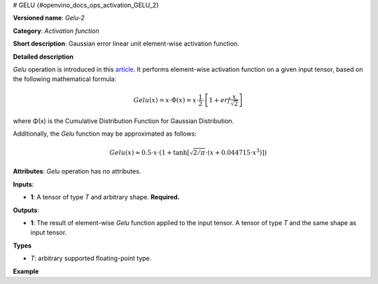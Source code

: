 # GELU {#openvino_docs_ops_activation_GELU_2}



.. meta::
  :description: Learn about Gelu-2 - an element-wise, activation operation, which 
                can be performed on a single tensor in OpenVINO.

**Versioned name**: *Gelu-2*

**Category**: *Activation function*

**Short description**: Gaussian error linear unit element-wise activation function.

**Detailed description**

*Gelu* operation is introduced in this `article <https://arxiv.org/abs/1606.08415>`__.
It performs element-wise activation function on a given input tensor, based on the following mathematical formula:

.. math::

   Gelu(x) = x\cdot\Phi(x) = x\cdot\frac{1}{2}\cdot\left[1 + erf\frac{x}{\sqrt{2}}\right]

where Φ(x) is the Cumulative Distribution Function for Gaussian Distribution.

Additionally, the *Gelu* function may be approximated as follows:

.. math:: 

   Gelu(x) \approx 0.5\cdot x\cdot \left(1 + \tanh\left[\sqrt{2/\pi} \cdot (x + 0.044715 \cdot x^3)\right]\right)


**Attributes**: *Gelu* operation has no attributes.

**Inputs**:

* **1**: A tensor of type *T* and arbitrary shape. **Required.**

**Outputs**:

* **1**: The result of element-wise *Gelu* function applied to the input tensor. A tensor of type *T* and the same shape as input tensor.

**Types**

* *T*: arbitrary supported floating-point type.

**Example**

.. code-block:: xml
   :force:

   <layer ... type="Gelu">
       <input>
           <port id="0">
               <dim>1</dim>
               <dim>128</dim>
           </port>
       </input>
       <output>
           <port id="1">
               <dim>1</dim>
               <dim>128</dim>
           </port>
       </output>
   </layer>



